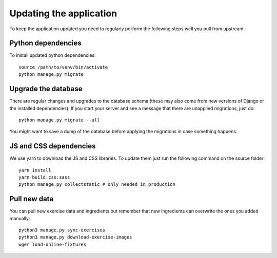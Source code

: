 .. _updating:

Updating the application
========================
To keep the application updated you need to regularly perform the following
steps well you pull from upstream.


Python dependencies
```````````````````
To install updated python dependencies::

    source /path/to/venv/bin/activate
    python manage.py migrate


Upgrade the database
````````````````````````````````
There are regular changes and upgrades to the database schema (these may also
come from new versions of Django or the installed dependencies). If you start
your server and see a message that there are unapplied migrations, just do::

    python manage.py migrate --all

You might want to save a dump of the database before applying the migrations
in case something happens.


JS and CSS dependencies
````````````````````````````````
We use yarn to download the JS and CSS libraries. To update them just run
the following command on the source folder::

    yarn install
    yarn build:css:sass
    python manage.py collectstatic # only needed in production

Pull new data
`````````````

You can pull new exercise data and ingredients but remember that new ingredients
can overwrite the ones you added manually::

  python3 manage.py sync-exercises
  python3 manage.py download-exercise-images
  wger load-online-fixtures

